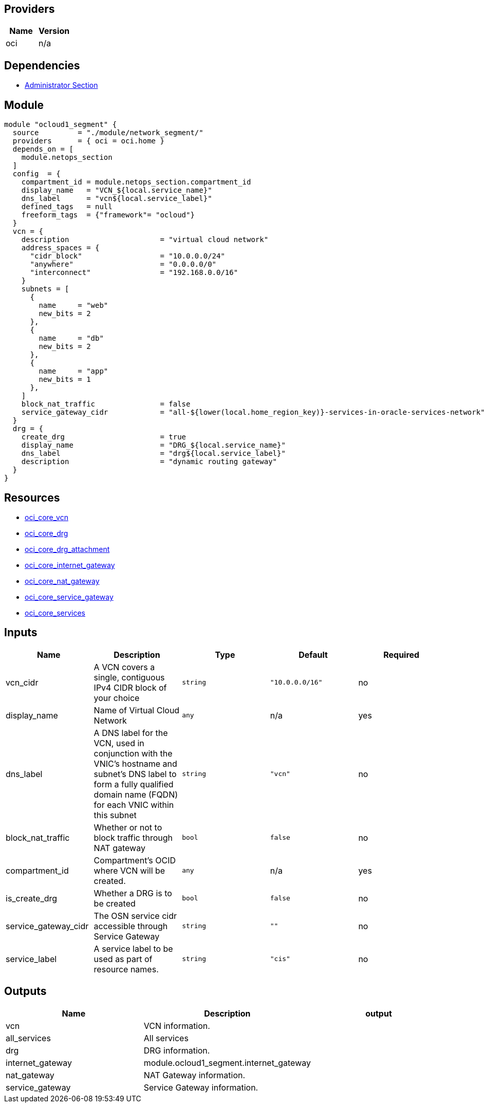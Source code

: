 == Providers
[cols="1,1",options="header"]
|===
|Name
|Version

|oci 
|n/a
|===

== Dependencies
* https://gitlab.com/oracloud/landing-zone/-/tree/master/module/admin_section[Administrator Section]

== Module

```hcl

module "ocloud1_segment" {
  source         = "./module/network_segment/"
  providers      = { oci = oci.home }
  depends_on = [
    module.netops_section
  ]
  config  = {
    compartment_id = module.netops_section.compartment_id
    display_name   = "VCN_${local.service_name}"
    dns_label      = "vcn${local.service_label}"
    defined_tags   = null
    freeform_tags  = {"framework"= "ocloud"}
  }
  vcn = {
    description                     = "virtual cloud network"
    address_spaces = {
      "cidr_block"                  = "10.0.0.0/24" 
      "anywhere"                    = "0.0.0.0/0"
      "interconnect"                = "192.168.0.0/16"
    }
    subnets = [
      {
        name     = "web"
        new_bits = 2
      },
      {
        name     = "db"
        new_bits = 2
      },
      {
        name     = "app"
        new_bits = 1
      },
    ]
    block_nat_traffic               = false
    service_gateway_cidr            = "all-${lower(local.home_region_key)}-services-in-oracle-services-network" #Alternative: "oci-${local.region_key}-objectstorage"
  }
  drg = {
    create_drg                      = true
    display_name                    = "DRG_${local.service_name}"
    dns_label                       = "drg${local.service_label}"
    description                     = "dynamic routing gateway"
  }
}
```

== Resources

* https://registry.terraform.io/providers/hashicorp/oci/latest/docs/resources/core_vcn[oci_core_vcn]
* https://registry.terraform.io/providers/hashicorp/oci/latest/docs/resources/core_drg[oci_core_drg]
* https://registry.terraform.io/providers/hashicorp/oci/latest/docs/resources/core_drg_attachment[oci_core_drg_attachment]
* https://registry.terraform.io/providers/hashicorp/oci/latest/docs/resources/core_internet_gateway[oci_core_internet_gateway]
* https://registry.terraform.io/providers/hashicorp/oci/latest/docs/resources/core_nat_gateway[oci_core_nat_gateway]
* https://registry.terraform.io/providers/hashicorp/oci/latest/docs/resources/core_service_gateway[oci_core_service_gateway]
* https://registry.terraform.io/providers/hashicorp/oci/latest/docs/data-sources/core_services[oci_core_services]

== Inputs

[cols="1,1,1,1,1",options="header"]
|===
| Name | Description | Type | Default | Required
| vcn_cidr | A VCN covers a single, contiguous IPv4 CIDR block of your choice | `string` | `"10.0.0.0/16"` | no
| display_name | Name of Virtual Cloud Network | `any` | n/a | yes
| dns_label | A DNS label for the VCN, used in conjunction with the VNIC's hostname and subnet's DNS label to form a fully qualified domain name (FQDN) for each VNIC within this subnet | `string` | `"vcn"` | no
| block_nat_traffic | Whether or not to block traffic through NAT gateway | `bool` | `false` | no
| compartment_id | Compartment's OCID where VCN will be created. | `any` | n/a | yes
| is_create_drg | Whether a DRG is to be created | `bool` | `false` | no
| service_gateway_cidr | The OSN service cidr accessible through Service Gateway | `string` | `""` | no
| service_label | A service label to be used as part of resource names. | `string` | `"cis"` | no
|===


== Outputs

[cols="1,1,1",options="header"]
|===
| Name | Description | output 
| vcn | VCN information. | 
| all_services | All services | 
| drg | DRG information. | 
| internet_gateway |  module.ocloud1_segment.internet_gateway | 
| nat_gateway | NAT Gateway information. | 
| service_gateway | Service Gateway information. |
|===

